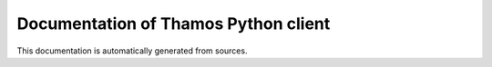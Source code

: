 .. _openapi:

Documentation of Thamos Python client
-------------------------------------

This documentation is automatically generated from sources.

.. openapi:: ../../../user-api/openapi/openapi.yaml
